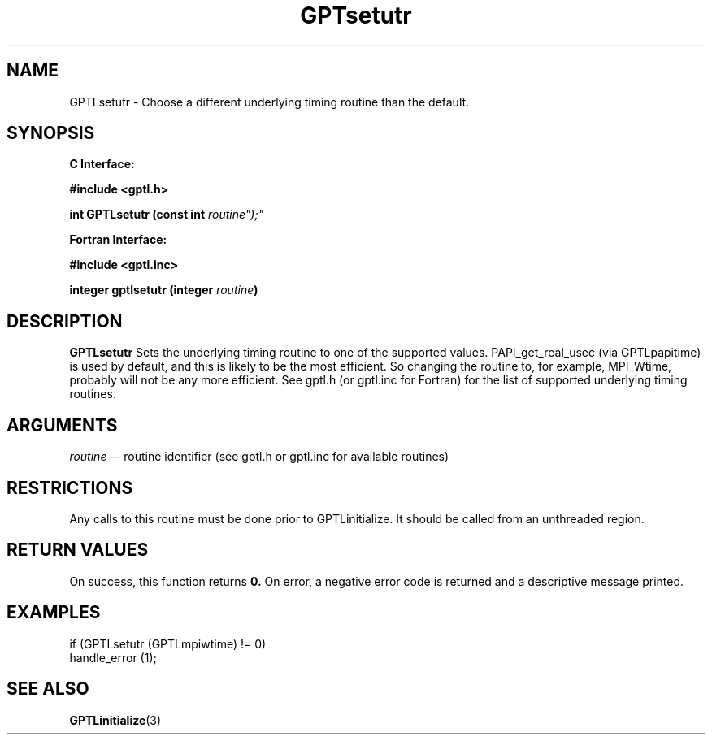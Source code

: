 .\" $Id: GPTLsetutr.3,v 1.1 2007-02-20 22:39:19 rosinski Exp $
.TH GPTsetutr 3 "February, 2007" "GPT"

.SH NAME
GPTLsetutr \- Choose a different underlying timing routine than the default.

.SH SYNOPSIS
.B C Interface:

.nf
.B #include <gptl.h>

.BI "int\ GPTLsetutr (const int "routine");"

.fi
.B Fortran Interface:

.nf
.B #include <gptl.inc>

.BI "integer gptlsetutr (integer " routine ")"
.fi

.SH DESCRIPTION
.B GPTLsetutr
Sets the underlying timing routine to one of the supported
values. PAPI_get_real_usec (via GPTLpapitime) is used by default, and this is
likely to be the most efficient. So changing the routine to, for example,
MPI_Wtime, probably will not be any more efficient. See gptl.h (or gptl.inc
for Fortran) for the list of supported underlying timing routines.

.SH ARGUMENTS
.I routine
-- routine identifier (see gptl.h or gptl.inc for available routines)

.SH RESTRICTIONS
Any calls to this routine must be done prior to GPTLinitialize. It should be
called from an unthreaded region.

.SH RETURN VALUES
On success, this function returns
.B 0.
On error, a negative error code is returned and a descriptive message
printed. 

.SH EXAMPLES
.nf         
.if t .ft CW

if (GPTLsetutr (GPTLmpiwtime) != 0)
  handle_error (1);

.if t .ft P
.fi

.SH SEE ALSO
.BR GPTLinitialize "(3)" 
